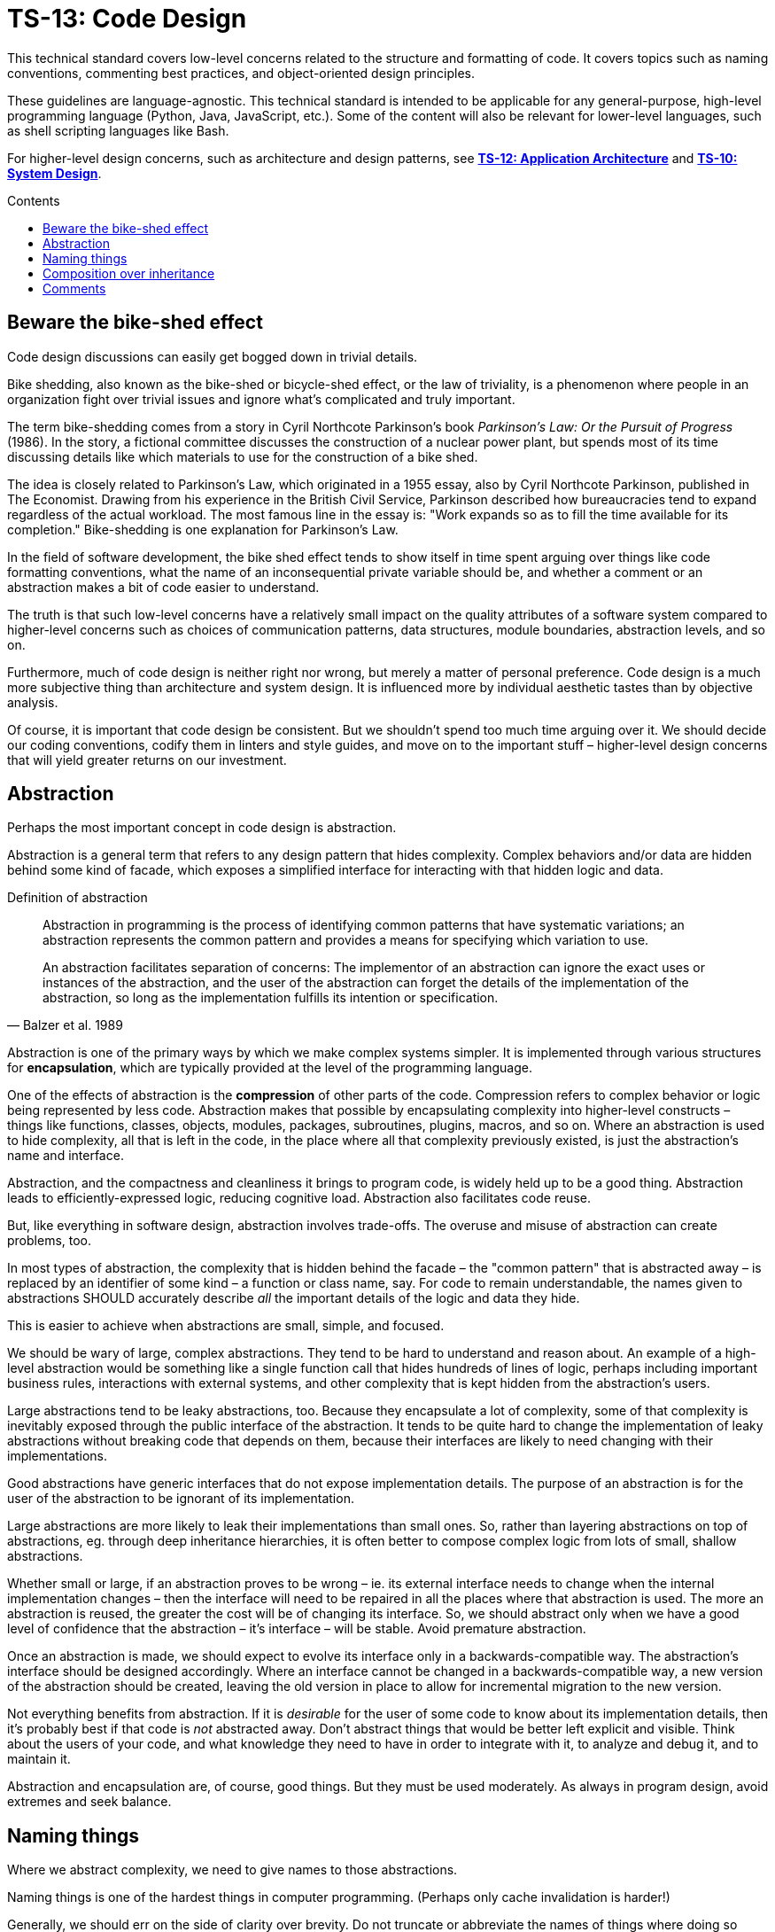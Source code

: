 = TS-13: Code Design
:toc: macro
:toc-title: Contents

This technical standard covers low-level concerns related to the structure and formatting of code. It covers topics such as naming conventions, commenting best practices, and object-oriented design principles.

These guidelines are language-agnostic. This technical standard is intended to be applicable for any general-purpose, high-level programming language (Python, Java, JavaScript, etc.). Some of the content will also be relevant for lower-level languages, such as shell scripting languages like Bash.

For higher-level design concerns, such as architecture and design patterns, see *link:../012/README.adoc[TS-12: Application Architecture]* and *link:../010/README.adoc[TS-10: System Design]*.

toc::[]

== Beware the bike-shed effect

Code design discussions can easily get bogged down in trivial details.

Bike shedding, also known as the bike-shed or bicycle-shed effect, or the law of triviality, is a phenomenon where people in an organization fight over trivial issues and ignore what's complicated and truly important.

The term bike-shedding comes from a story in Cyril Northcote Parkinson's book _Parkinson's Law: Or the Pursuit of Progress_ (1986). In the story, a fictional committee discusses the construction of a nuclear power plant, but spends most of its time discussing details like which materials to use for the construction of a bike shed.

The idea is closely related to Parkinson's Law, which originated in a 1955 essay, also by Cyril Northcote Parkinson, published in The Economist. Drawing from his experience in the British Civil Service, Parkinson described how bureaucracies tend to expand regardless of the actual workload. The most famous line in the essay is: "Work expands so as to fill the time available for its completion." Bike-shedding is one explanation for Parkinson's Law.

In the field of software development, the bike shed effect tends to show itself in time spent arguing over things like code formatting conventions, what the name of an inconsequential private variable should be, and whether a comment or an abstraction makes a bit of code easier to understand.

The truth is that such low-level concerns have a relatively small impact on the quality attributes of a software system compared to higher-level concerns such as choices of communication patterns, data structures, module boundaries, abstraction levels, and so on.

Furthermore, much of code design is neither right nor wrong, but merely a matter of personal preference. Code design is a much more subjective thing than architecture and system design. It is influenced more by individual aesthetic tastes than by objective analysis.

Of course, it is important that code design be consistent. But we shouldn't spend too much time arguing over it. We should decide our coding conventions, codify them in linters and style guides, and move on to the important stuff – higher-level design concerns that will yield greater returns on our investment.

== Abstraction

Perhaps the most important concept in code design is abstraction.

Abstraction is a general term that refers to any design pattern that hides complexity. Complex behaviors and/or data are hidden behind some kind of facade, which exposes a simplified interface for interacting with that hidden logic and data.

.Definition of abstraction
[quote, Balzer et al. 1989]
____
Abstraction in programming is the process of identifying common patterns that have systematic variations; an abstraction represents the common pattern and provides a means for specifying which variation to use.

An abstraction facilitates separation of concerns: The implementor of an abstraction can ignore the exact uses or instances of the abstraction, and the user of the abstraction can forget the details of the implementation of the abstraction, so long as the implementation fulfills its intention or specification.
____

Abstraction is one of the primary ways by which we make complex systems simpler. It is implemented through various structures for *encapsulation*, which are typically provided at the level of the programming language.

One of the effects of abstraction is the *compression* of other parts of the code. Compression refers to complex behavior or logic being represented by less code. Abstraction makes that possible by encapsulating complexity into higher-level constructs – things like functions, classes, objects, modules, packages, subroutines, plugins, macros, and so on. Where an abstraction is used to hide complexity, all that is left in the code, in the place where all that complexity previously existed, is just the abstraction's name and interface.

Abstraction, and the compactness and cleanliness it brings to program code, is widely held up to be a good thing. Abstraction leads to efficiently-expressed logic, reducing cognitive load. Abstraction also facilitates code reuse.

But, like everything in software design, abstraction involves trade-offs. The overuse and misuse of abstraction can create problems, too.

In most types of abstraction, the complexity that is hidden behind the facade – the "common pattern" that is abstracted away – is replaced by an identifier of some kind – a function or class name, say. For code to remain understandable, the names given to abstractions SHOULD accurately describe _all_ the important details of the logic and data they hide.

This is easier to achieve when abstractions are small, simple, and focused.

We should be wary of large, complex abstractions. They tend to be hard to understand and reason about. An example of a high-level abstraction would be something like a single function call that hides hundreds of lines of logic, perhaps including important business rules, interactions with external systems, and other complexity that is kept hidden from the abstraction's users.

Large abstractions tend to be leaky abstractions, too. Because they encapsulate a lot of complexity, some of that complexity is inevitably exposed through the public interface of the abstraction. It tends to be quite hard to change the implementation of leaky abstractions without breaking code that depends on them, because their interfaces are likely to need changing with their implementations.

Good abstractions have generic interfaces that do not expose implementation details. The purpose of an abstraction is for the user of the abstraction to be ignorant of its implementation.

Large abstractions are more likely to leak their implementations than small ones. So, rather than layering abstractions on top of abstractions, eg. through deep inheritance hierarchies, it is often better to compose complex logic from lots of small, shallow abstractions.

Whether small or large, if an abstraction proves to be wrong – ie. its external interface needs to change when the internal implementation changes – then the interface will need to be repaired in all the places where that abstraction is used. The more an abstraction is reused, the greater the cost will be of changing its interface. So, we should abstract only when we have a good level of confidence that the abstraction – it's interface – will be stable. Avoid premature abstraction.

Once an abstraction is made, we should expect to evolve its interface only in a backwards-compatible way. The abstraction's interface should be designed accordingly. Where an interface cannot be changed in a backwards-compatible way, a new version of the abstraction should be created, leaving the old version in place to allow for incremental migration to the new version.

Not everything benefits from abstraction. If it is _desirable_ for the user of some code to know about its implementation details, then it's probably best if that code is _not_ abstracted away. Don't abstract things that would be better left explicit and visible. Think about the users of your code, and what knowledge they need to have in order to integrate with it, to analyze and debug it, and to maintain it.

Abstraction and encapsulation are, of course, good things. But they must be used moderately. As always in program design, avoid extremes and seek balance.

== Naming things

Where we abstract complexity, we need to give names to those abstractions.

Naming things is one of the hardest things in computer programming. (Perhaps only cache invalidation is harder!)

Generally, we should err on the side of clarity over brevity. Do not truncate or abbreviate the names of things where doing so would decrease understandability of the code.

Names are mostly descriptions of abstractions. The names should accurately describe the purpose of those abstractions, without revealing unnecessary implementation details. Naming conventions for abstractions must be consistent throughout a codebase, as the names form a catalog of things that are relevant to the program. Every abstraction adds an entry to the vocabulary of the codebase, and so the names of abstractions are like words in a custom language that is unique to each program.

In most types of abstraction, the complexity that is hidden behind the facade – the "common pattern" that is abstracted away – is replaced by an identifier of some kind – a function or class name, say. For code to remain understandable, the names given to abstractions SHOULD accurately describe _all_ the important details of the logic and data they hide.

The names of all things – functions, variables, etc. – SHOULD be descriptive in the places in which those things are _used_, not only in the places where they are _defined_. This means you can't rely on adjacent comments to document the meaning of things where they are declared, because those names will appear in other code contexts where those descriptions are not present.

== Composition over inheritance

Inheritance is a particular control structure in object-oriented programming that supports abstraction.

Since shallow abstractions should be preferred over deep ones, it follows that deep inheritance hierarchies should be avoided. Inheritance encourages high-levels of abstraction, so it should be used judiciously.

Better to compose complex logic from lots of small, shallow abstractions. Erring on the side of *composition over inheritance* tends to lead to code designs that have better evolvability.

A notable exception to this rule is domain modeling in object-oriented programming. In this case, inheritance hierarchies can be quite useful for modeling real-world taxonomies and ontologies. (This was the original intent of object-oriented programming, after all.)

In most other use cases, inheritance should be shallow, or avoided altogether.

== Comments

To explain a piece of complex logic, or an obscure data structure of configuration object, many developers tend to be inclined to create abstractions before they consider simply writing some adjacent comments.

In higher-level programming languages, the higher abstractions allow programmers to express their design through modules, function and object names, data structures, and other constructs. In these languages, instead of relying on comments to explain complex code, it is considered best practice to try to design the code in such a way that it clearly articulates _what_ it does, without additional annotations. Abstracting complexity into well-named functions and modules is usually seen as being preferable to adding comments to explain the code.

This so-called "self-documenting code" approach, which was popularized by https://www.goodreads.com/book/show/3735293-clean-code[Uncle Bob's Clean Code book], has merit. It encourages developers to think about the design and structure of their code more deeply, leading to better organization and maintainability.

But comments cannot be avoided altogether. There are many things that cannot be easily expressed in code alone, no matter how good the abstractions are. Complex algorithms, important context about business rules, rationales for non-obvious design decisions, and assumptions made about how black-box dependencies work – all these things cannot be fully captured by code alone, and yet this is important knowledge that other developers will need to understand and maintain the code in the future.

Removing comments does not necessarily make code "cleaner". Even if things get messier with comments, this is usually preferable to losing valuable knowledge.

Ignore what Uncle Bob says and adopt the view that "comments are mostly good"!

This is not to say that comments should be liberally sprinkled throughout code. Comments that are superfluous, redundant, or that do not add any tangible value should be removed.

Comments are most useful when they explain things that are not obvious from the code itself. Programs written in low-level languages, like shells and other scripting languages, tend to require more comments, because low-level languages provide fewer constructs for abstraction, and the syntax tends to be quite cryptic and non-intuitive too. In general, the lower-level the programming language, the more comments are needed to explain the code. Depending on the audience (the level of experience of the expected maintainers of the code), comments in low-level languages may need to be quite detailed, explaining even basic constructs and control flows.

The purpose of comments is to reduce cognitive overhead. Whatever the language or level of abstraction, add comments where they make things easier to understand, or where you want to communicate important information that cannot be ascertained from the code alone – even with good abstractions.

_If in doubt: leave a comment!_

.Other forms of documentation
****
Inline code comments should not be confused with out-of-band documentation, such as design documents, README files, wikis, and so on. Out-of-band documentation is appropriate for developer-oriented information that is not specific to a particular piece of code, such as overall system architecture, design rationales, and so on.

Use inline comments for documentation that benefits from being close to the code it describes, such as explanations of complex logic, business rules, assumptions, and so on. Also use inline comments for documentation that is likely to change as the code changes. Keeping the code close to its documentation will help to ensure that the documentation stays up to date.

Neither should inline code comments be confused with inline API documentation, such as Javadoc comments or Python docstrings. These serve a different purpose to general inline comments.
****
